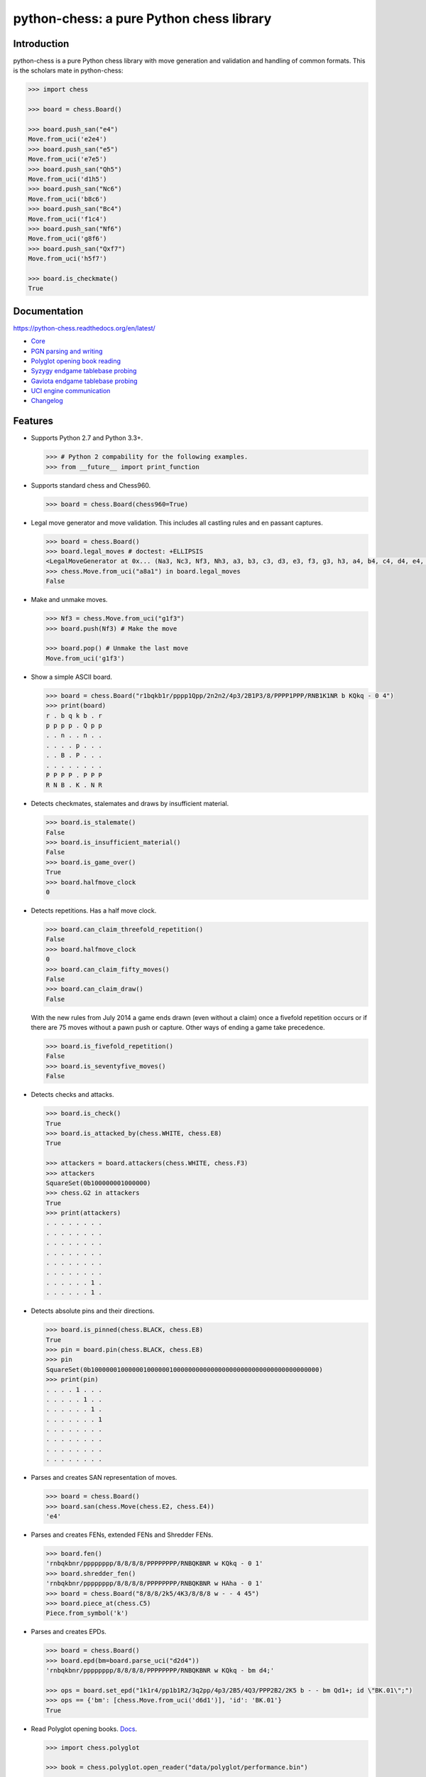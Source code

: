 python-chess: a pure Python chess library
=========================================

.. image:: https://travis-ci.org/niklasf/python-chess.svg?branch=master
    :target: https://travis-ci.org/niklasf/python-chess

.. image:: https://coveralls.io/repos/niklasf/python-chess/badge.png
    :target: https://coveralls.io/r/niklasf/python-chess

.. image:: https://landscape.io/github/niklasf/python-chess/master/landscape.png
    :target: https://landscape.io/github/niklasf/python-chess/master

.. image:: https://badge.fury.io/py/python-chess.svg
    :target: https://pypi.python.org/pypi/python-chess

.. image:: https://readthedocs.org/projects/python-chess/badge/?version=latest
    :target: https://python-chess.readthedocs.org/en/latest/

Introduction
------------

python-chess is a pure Python chess library with move generation and validation
and handling of common formats. This is the scholars mate in python-chess:

.. code:: python

    >>> import chess

    >>> board = chess.Board()

    >>> board.push_san("e4")
    Move.from_uci('e2e4')
    >>> board.push_san("e5")
    Move.from_uci('e7e5')
    >>> board.push_san("Qh5")
    Move.from_uci('d1h5')
    >>> board.push_san("Nc6")
    Move.from_uci('b8c6')
    >>> board.push_san("Bc4")
    Move.from_uci('f1c4')
    >>> board.push_san("Nf6")
    Move.from_uci('g8f6')
    >>> board.push_san("Qxf7")
    Move.from_uci('h5f7')

    >>> board.is_checkmate()
    True

Documentation
-------------

https://python-chess.readthedocs.org/en/latest/


* `Core <https://python-chess.readthedocs.org/en/latest/core.html>`_
* `PGN parsing and writing <https://python-chess.readthedocs.org/en/latest/pgn.html>`_
* `Polyglot opening book reading <https://python-chess.readthedocs.org/en/latest/polyglot.html>`_
* `Syzygy endgame tablebase probing <https://python-chess.readthedocs.org/en/latest/syzygy.html>`_
* `Gaviota endgame tablebase probing <https://python-chess.readthedocs.org/en/latest/gaviota.html>`_
* `UCI engine communication <https://python-chess.readthedocs.org/en/latest/uci.html>`_
* `Changelog <https://python-chess.readthedocs.org/en/latest/changelog.html>`_

Features
--------

* Supports Python 2.7 and Python 3.3+.

  .. code:: python

      >>> # Python 2 compability for the following examples.
      >>> from __future__ import print_function

* Supports standard chess and Chess960.

  .. code:: python

      >>> board = chess.Board(chess960=True)

* Legal move generator and move validation. This includes all castling
  rules and en passant captures.

  .. code:: python

      >>> board = chess.Board()
      >>> board.legal_moves # doctest: +ELLIPSIS
      <LegalMoveGenerator at 0x... (Na3, Nc3, Nf3, Nh3, a3, b3, c3, d3, e3, f3, g3, h3, a4, b4, c4, d4, e4, f4, g4, h4)>
      >>> chess.Move.from_uci("a8a1") in board.legal_moves
      False

* Make and unmake moves.

  .. code:: python

      >>> Nf3 = chess.Move.from_uci("g1f3")
      >>> board.push(Nf3) # Make the move

      >>> board.pop() # Unmake the last move
      Move.from_uci('g1f3')

* Show a simple ASCII board.

  .. code:: python

      >>> board = chess.Board("r1bqkb1r/pppp1Qpp/2n2n2/4p3/2B1P3/8/PPPP1PPP/RNB1K1NR b KQkq - 0 4")
      >>> print(board)
      r . b q k b . r
      p p p p . Q p p
      . . n . . n . .
      . . . . p . . .
      . . B . P . . .
      . . . . . . . .
      P P P P . P P P
      R N B . K . N R

* Detects checkmates, stalemates and draws by insufficient material.

  .. code:: python

      >>> board.is_stalemate()
      False
      >>> board.is_insufficient_material()
      False
      >>> board.is_game_over()
      True
      >>> board.halfmove_clock
      0

* Detects repetitions. Has a half move clock.

  .. code:: python

      >>> board.can_claim_threefold_repetition()
      False
      >>> board.halfmove_clock
      0
      >>> board.can_claim_fifty_moves()
      False
      >>> board.can_claim_draw()
      False

  With the new rules from July 2014 a game ends drawn (even without a claim)
  once a fivefold repetition occurs or if there are 75 moves without a pawn
  push or capture. Other ways of ending a game take precedence.

  .. code:: python

      >>> board.is_fivefold_repetition()
      False
      >>> board.is_seventyfive_moves()
      False

* Detects checks and attacks.

  .. code:: python

      >>> board.is_check()
      True
      >>> board.is_attacked_by(chess.WHITE, chess.E8)
      True

      >>> attackers = board.attackers(chess.WHITE, chess.F3)
      >>> attackers
      SquareSet(0b100000001000000)
      >>> chess.G2 in attackers
      True
      >>> print(attackers)
      . . . . . . . .
      . . . . . . . .
      . . . . . . . .
      . . . . . . . .
      . . . . . . . .
      . . . . . . . .
      . . . . . . 1 .
      . . . . . . 1 .

* Detects absolute pins and their directions.

  .. code:: python

      >>> board.is_pinned(chess.BLACK, chess.E8)
      True
      >>> pin = board.pin(chess.BLACK, chess.E8)
      >>> pin
      SquareSet(0b1000000100000010000001000000000000000000000000000000000000000)
      >>> print(pin)
      . . . . 1 . . .
      . . . . . 1 . .
      . . . . . . 1 .
      . . . . . . . 1
      . . . . . . . .
      . . . . . . . .
      . . . . . . . .
      . . . . . . . .

* Parses and creates SAN representation of moves.

  .. code:: python

      >>> board = chess.Board()
      >>> board.san(chess.Move(chess.E2, chess.E4))
      'e4'

* Parses and creates FENs, extended FENs and Shredder FENs.

  .. code:: python

      >>> board.fen()
      'rnbqkbnr/pppppppp/8/8/8/8/PPPPPPPP/RNBQKBNR w KQkq - 0 1'
      >>> board.shredder_fen()
      'rnbqkbnr/pppppppp/8/8/8/8/PPPPPPPP/RNBQKBNR w HAha - 0 1'
      >>> board = chess.Board("8/8/8/2k5/4K3/8/8/8 w - - 4 45")
      >>> board.piece_at(chess.C5)
      Piece.from_symbol('k')

* Parses and creates EPDs.

  .. code:: python

      >>> board = chess.Board()
      >>> board.epd(bm=board.parse_uci("d2d4"))
      'rnbqkbnr/pppppppp/8/8/8/8/PPPPPPPP/RNBQKBNR w KQkq - bm d4;'

      >>> ops = board.set_epd("1k1r4/pp1b1R2/3q2pp/4p3/2B5/4Q3/PPP2B2/2K5 b - - bm Qd1+; id \"BK.01\";")
      >>> ops == {'bm': [chess.Move.from_uci('d6d1')], 'id': 'BK.01'}
      True

* Read Polyglot opening books.
  `Docs <https://python-chess.readthedocs.org/en/latest/polyglot.html>`__.

  .. code:: python

      >>> import chess.polyglot

      >>> book = chess.polyglot.open_reader("data/polyglot/performance.bin")

      >>> board = chess.Board()
      >>> main_entry = book.find(board)
      >>> main_entry.move()
      Move.from_uci('e2e4')
      >>> main_entry.weight
      1
      >>> main_entry.learn
      0

      >>> book.close()

* Read and write PGNs. Supports headers, comments, NAGs and a tree of
  variations.
  `Docs <https://python-chess.readthedocs.org/en/latest/pgn.html>`__.

  .. code:: python

      >>> import chess.pgn

      >>> pgn = open("data/pgn/molinari-bordais-1979.pgn")
      >>> first_game = chess.pgn.read_game(pgn)
      >>> pgn.close()

      >>> first_game.headers["White"]
      'Molinari'
      >>> first_game.headers["Black"]
      'Bordais'

      >>> # Iterate through the mainline of this embarrasingly short game.
      >>> node = first_game
      >>> while node.variations:
      ...     next_node = node.variation(0)
      ...     print(node.board().san(next_node.move))
      ...     node = next_node
      e4
      c5
      c4
      Nc6
      Ne2
      Nf6
      Nbc3
      Nb4
      g3
      Nd3#

      >>> first_game.headers["Result"]
      '0-1'

* Probe Syzygy endgame tablebases (DTZ, WDL).
  `Docs <https://python-chess.readthedocs.org/en/latest/syzygy.html>`__.

  .. code:: python

      >>> import chess.syzygy

      >>> tablebases = chess.syzygy.open_tablebases("data/syzygy")

      >>> # Black to move is losing in 53 half moves (distance to zero) in this
      >>> # KNBvK endgame.
      >>> board = chess.Board("8/2K5/4B3/3N4/8/8/4k3/8 b - - 0 1")
      >>> tablebases.probe_dtz(board)
      -53

      >>> tablebases.close()

* Probe Gaviota endgame tablebases (DTM, WDL) via a wrapper around
  `libgtb <https://github.com/michiguel/Gaviota-Tablebases>`_.
  `Docs <https://python-chess.readthedocs.org/en/latest/gaviota.html>`__.

  .. code:: python

      >>> import chess.gaviota

      >>> tablebases = chess.gaviota.open_tablebases("data/gaviota")

      >>> # White to move mates in 31 half moves in this KRvK endgame.
      >>> board = chess.Board("8/8/8/8/4k3/8/6R1/7K w - - 0 1")
      >>> tablebases.probe_dtm(board)
      31

      >>> tablebases.close()

* Communicate with an UCI engine.
  `Docs <https://python-chess.readthedocs.org/en/latest/uci.html>`__.

  .. code:: python

      >>> import chess.uci
      >>> import time

      >>> engine = chess.uci.popen_engine("stockfish")
      >>> engine.uci()
      >>> engine.author
      'Tord Romstad, Marco Costalba and Joona Kiiski'

      >>> # Synchronous mode.
      >>> board = chess.Board("1k1r4/pp1b1R2/3q2pp/4p3/2B5/4Q3/PPP2B2/2K5 b - - 0 1")
      >>> engine.position(board)
      >>> engine.go(movetime=2000) # Gets tuple of bestmove and ponder move.
      BestMove(bestmove=Move.from_uci('d6d1'), ponder=Move.from_uci('c1d1'))

      >>> # Asynchronous mode.
      >>> def callback(command):
      ...    bestmove, ponder = command.result()
      ...    assert bestmove == chess.Move.from_uci('d6d1')
      ...
      >>> command = engine.go(movetime=2000, async_callback=callback)
      >>> command.done()
      False
      >>> command.result()
      BestMove(bestmove=Move.from_uci('d6d1'), ponder=Move.from_uci('c1d1'))
      >>> command.done()
      True

      >>> # Quit.
      >>> engine.quit()
      0

Peformance
----------

python-chess is not intended to be used by serious chess engines where
performance is critical. The goal is rather to create a simple and relatively
highlevel library.

You can install the `gmpy2` or `gmpy` (https://pypi.python.org/pypi/gmpy2)
modules in order to get a slight performance boost on basic operations like
bitscans and population counts.

python-chess only imports very basic general (non-chess-related)
operations from native libraries. All logic is pure Python. There will always
be pure Python fallbacks.

Installing
----------

* With pip:

  ::

      pip install futures # Backport for Python < 3.2
      pip install python-chess

* From current source code:

  ::

      python setup.py sdist
      python setup.py install

Featured projects
-----------------

If you like, let me know if you are creating something intresting with
python-chess, for example:

* a stand alone chess computer based on DGT board - http://www.picochess.org/
* a website to probe Syzygy endgame tablebases - https://syzygy-tables.info/
* a cross platform chess GUI - https://asdfjkl.github.io/jerry/
* extracting reasoning from chess engines - https://github.com/pcattori/deep-blue-talks

License
-------

python-chess is licensed under the GPL3. See the LICENSE file for the
full copyright and license information.

Thanks to Sam Tannous for publishing his approach to `avoid rotated bitboards
with direct lookup (pdf) <http://arxiv.org/pdf/0704.3773.pdf>`_ alongside
his GPL2+ engine `Shatranj <https://github.com/stannous/shatranj>`_. Some of
the bitboard move generation parts are ported from there.

Thanks to Ronald de Man for his Syzygy endgame tablebases
(https://github.com/syzygy1/tb). The probing code in
python-chess is very directly ported from his C probing code.

Thanks to Miguel A. Ballicora for his Gaviota tablebases
(https://github.com/michiguel/Gaviota-Tablebases).
